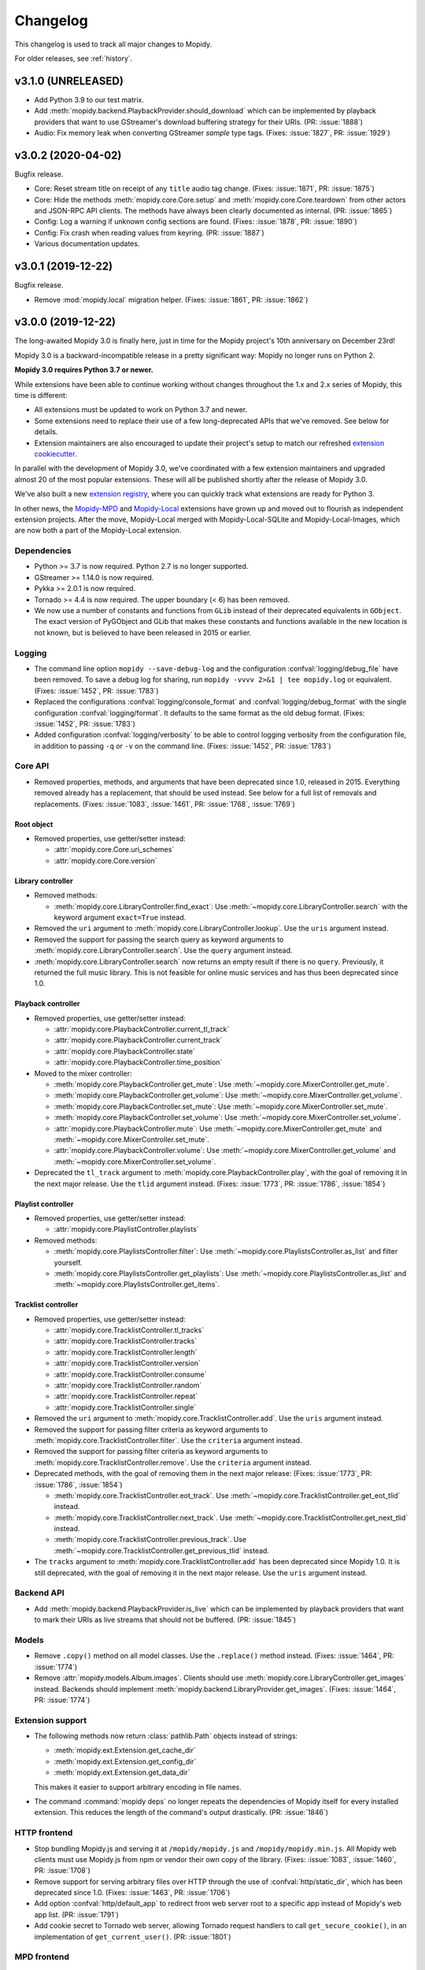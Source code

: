 .. _changelog:

*********
Changelog
*********

This changelog is used to track all major changes to Mopidy.

For older releases, see :ref:`history`.


v3.1.0 (UNRELEASED)
===================

- Add Python 3.9 to our test matrix.

- Add :meth:`mopidy.backend.PlaybackProvider.should_download` which can be
  implemented by playback providers that want to use GStreamer's download
  buffering strategy for their URIs. (PR: :issue:`1888`)

- Audio: Fix memory leak when converting GStreamer `sample` type tags. (Fixes:
  :issue:`1827`, PR: :issue:`1929`)


v3.0.2 (2020-04-02)
===================

Bugfix release.

- Core: Reset stream title on receipt of any ``title`` audio tag change.
  (Fixes: :issue:`1871`, PR: :issue:`1875`)

- Core: Hide the methods :meth:`mopidy.core.Core.setup` and
  :meth:`mopidy.core.Core.teardown` from other actors and JSON-RPC API
  clients. The methods have always been clearly documented as internal. (PR:
  :issue:`1865`)

- Config: Log a warning if unknown config sections are found. (Fixes:
  :issue:`1878`, PR: :issue:`1890`)

- Config: Fix crash when reading values from keyring. (PR: :issue:`1887`)

- Various documentation updates.


v3.0.1 (2019-12-22)
===================

Bugfix release.

- Remove :mod:`mopidy.local` migration helper. (Fixes: :issue:`1861`, PR: :issue:`1862`)


v3.0.0 (2019-12-22)
===================

The long-awaited Mopidy 3.0 is finally here, just in time for the Mopidy
project's 10th anniversary on December 23rd!

Mopidy 3.0 is a backward-incompatible release in a pretty significant way:
Mopidy no longer runs on Python 2.

**Mopidy 3.0 requires Python 3.7 or newer.**

While extensions have been able to continue working without changes
throughout the 1.x and 2.x series of Mopidy, this time is different:

- All extensions must be updated to work on Python 3.7 and newer.

- Some extensions need to replace their use of a few long-deprecated APIs
  that we've removed. See below for details.

- Extension maintainers are also encouraged to update their project's setup to
  match our refreshed `extension cookiecutter`_.

In parallel with the development of Mopidy 3.0, we've coordinated with a few
extension maintainers and upgraded almost 20 of the most popular extensions.
These will all be published shortly after the release of Mopidy 3.0.

We've also built a new `extension registry`_, where you can quickly track what
extensions are ready for Python 3.

In other news, the `Mopidy-MPD`_ and `Mopidy-Local`_ extensions have grown up
and moved out to flourish as independent extension projects.
After the move, Mopidy-Local merged with Mopidy-Local-SQLite and
Mopidy-Local-Images, which are now both a part of the Mopidy-Local extension.

.. _extension cookiecutter: https://github.com/mopidy/cookiecutter-mopidy-ext
.. _extension registry: https://mopidy.com/ext/
.. _Mopidy-MPD: https://mopidy.com/ext/mpd/
.. _Mopidy-Local: https://mopidy.com/ext/local/


Dependencies
------------

- Python >= 3.7 is now required. Python 2.7 is no longer supported.

- GStreamer >= 1.14.0 is now required.

- Pykka >= 2.0.1 is now required.

- Tornado >= 4.4 is now required. The upper boundary (< 6) has been removed.

- We now use a number of constants and functions from ``GLib`` instead of their
  deprecated equivalents in ``GObject``. The exact version of PyGObject and
  GLib that makes these constants and functions available in the new location
  is not known, but is believed to have been released in 2015 or earlier.

Logging
-------

- The command line option ``mopidy --save-debug-log`` and the
  configuration :confval:`logging/debug_file` have been removed.
  To save a debug log for sharing, run ``mopidy -vvvv 2>&1 | tee mopidy.log``
  or equivalent. (Fixes: :issue:`1452`, PR: :issue:`1783`)

- Replaced the configurations :confval:`logging/console_format`
  and :confval:`logging/debug_format` with
  the single configuration :confval:`logging/format`.
  It defaults to the same format as the old debug format.
  (Fixes: :issue:`1452`, PR: :issue:`1783`)

- Added configuration :confval:`logging/verbosity` to be able to control
  logging verbosity from the configuration file,
  in addition to passing ``-q`` or ``-v`` on the command line.
  (Fixes: :issue:`1452`, PR: :issue:`1783`)

Core API
--------

- Removed properties, methods, and arguments that have been deprecated since
  1.0, released in 2015.
  Everything removed already has a replacement, that should be used instead.
  See below for a full list of removals and replacements.
  (Fixes: :issue:`1083`, :issue:`1461`, PR: :issue:`1768`, :issue:`1769`)

Root object
^^^^^^^^^^^

- Removed properties, use getter/setter instead:

  - :attr:`mopidy.core.Core.uri_schemes`
  - :attr:`mopidy.core.Core.version`

Library controller
^^^^^^^^^^^^^^^^^^

- Removed methods:

  - :meth:`mopidy.core.LibraryController.find_exact`:
    Use :meth:`~mopidy.core.LibraryController.search`
    with the keyword argument ``exact=True`` instead.

- Removed the ``uri`` argument to
  :meth:`mopidy.core.LibraryController.lookup`.
  Use the ``uris`` argument instead.

- Removed the support for passing the search query as keyword arguments to
  :meth:`mopidy.core.LibraryController.search`.
  Use the ``query`` argument instead.

- :meth:`mopidy.core.LibraryController.search` now returns an empty result
  if there is no ``query``. Previously, it returned the full music library.
  This is not feasible for online music services and has thus been deprecated
  since 1.0.

Playback controller
^^^^^^^^^^^^^^^^^^^

- Removed properties, use getter/setter instead:

  - :attr:`mopidy.core.PlaybackController.current_tl_track`
  - :attr:`mopidy.core.PlaybackController.current_track`
  - :attr:`mopidy.core.PlaybackController.state`
  - :attr:`mopidy.core.PlaybackController.time_position`

- Moved to the mixer controller:

  - :meth:`mopidy.core.PlaybackController.get_mute`:
    Use :meth:`~mopidy.core.MixerController.get_mute`.

  - :meth:`mopidy.core.PlaybackController.get_volume`:
    Use :meth:`~mopidy.core.MixerController.get_volume`.

  - :meth:`mopidy.core.PlaybackController.set_mute`:
    Use :meth:`~mopidy.core.MixerController.set_mute`.

  - :meth:`mopidy.core.PlaybackController.set_volume`:
    Use :meth:`~mopidy.core.MixerController.set_volume`.

  - :attr:`mopidy.core.PlaybackController.mute`:
    Use :meth:`~mopidy.core.MixerController.get_mute`
    and :meth:`~mopidy.core.MixerController.set_mute`.

  - :attr:`mopidy.core.PlaybackController.volume`:
    Use :meth:`~mopidy.core.MixerController.get_volume`
    and :meth:`~mopidy.core.MixerController.set_volume`.

- Deprecated the ``tl_track`` argument to
  :meth:`mopidy.core.PlaybackController.play`, with the goal of removing it in
  the next major release. Use the ``tlid`` argument instead.
  (Fixes: :issue:`1773`, PR: :issue:`1786`, :issue:`1854`)

Playlist controller
^^^^^^^^^^^^^^^^^^^

- Removed properties, use getter/setter instead:

  - :attr:`mopidy.core.PlaylistController.playlists`

- Removed methods:

  - :meth:`mopidy.core.PlaylistsController.filter`:
    Use :meth:`~mopidy.core.PlaylistsController.as_list` and filter yourself.

  - :meth:`mopidy.core.PlaylistsController.get_playlists`:
    Use :meth:`~mopidy.core.PlaylistsController.as_list` and
    :meth:`~mopidy.core.PlaylistsController.get_items`.

Tracklist controller
^^^^^^^^^^^^^^^^^^^^

- Removed properties, use getter/setter instead:

  - :attr:`mopidy.core.TracklistController.tl_tracks`
  - :attr:`mopidy.core.TracklistController.tracks`
  - :attr:`mopidy.core.TracklistController.length`
  - :attr:`mopidy.core.TracklistController.version`
  - :attr:`mopidy.core.TracklistController.consume`
  - :attr:`mopidy.core.TracklistController.random`
  - :attr:`mopidy.core.TracklistController.repeat`
  - :attr:`mopidy.core.TracklistController.single`

- Removed the ``uri`` argument to
  :meth:`mopidy.core.TracklistController.add`.
  Use the ``uris`` argument instead.

- Removed the support for passing filter criteria as keyword arguments to
  :meth:`mopidy.core.TracklistController.filter`.
  Use the ``criteria`` argument instead.

- Removed the support for passing filter criteria as keyword arguments to
  :meth:`mopidy.core.TracklistController.remove`.
  Use the ``criteria`` argument instead.

- Deprecated methods, with the goal of removing them in the next major release:
  (Fixes: :issue:`1773`, PR: :issue:`1786`, :issue:`1854`)

  - :meth:`mopidy.core.TracklistController.eot_track`.
    Use :meth:`~mopidy.core.TracklistController.get_eot_tlid` instead.

  - :meth:`mopidy.core.TracklistController.next_track`.
    Use :meth:`~mopidy.core.TracklistController.get_next_tlid` instead.

  - :meth:`mopidy.core.TracklistController.previous_track`.
    Use :meth:`~mopidy.core.TracklistController.get_previous_tlid` instead.

- The ``tracks`` argument to :meth:`mopidy.core.TracklistController.add` has
  been deprecated since Mopidy 1.0. It is still deprecated, with the goal of
  removing it in the next major release. Use the ``uris`` argument instead.

Backend API
-----------

- Add :meth:`mopidy.backend.PlaybackProvider.is_live` which can be
  implemented by playback providers that want to mark their URIs as
  live streams that should not be buffered. (PR: :issue:`1845`)

Models
------

- Remove ``.copy()`` method on all model classes.
  Use the ``.replace()`` method instead.
  (Fixes: :issue:`1464`, PR: :issue:`1774`)

- Remove :attr:`mopidy.models.Album.images`.
  Clients should use :meth:`mopidy.core.LibraryController.get_images` instead.
  Backends should implement :meth:`mopidy.backend.LibraryProvider.get_images`.
  (Fixes: :issue:`1464`, PR: :issue:`1774`)

Extension support
-----------------

- The following methods now return :class:`pathlib.Path` objects instead
  of strings:

  - :meth:`mopidy.ext.Extension.get_cache_dir`
  - :meth:`mopidy.ext.Extension.get_config_dir`
  - :meth:`mopidy.ext.Extension.get_data_dir`

  This makes it easier to support arbitrary encoding in file names.

- The command :command:`mopidy deps` no longer repeats the dependencies of
  Mopidy itself for every installed extension. This reduces the length of the
  command's output drastically. (PR: :issue:`1846`)

HTTP frontend
-------------

- Stop bundling Mopidy.js and serving it at ``/mopidy/mopidy.js`` and
  ``/mopidy/mopidy.min.js``. All Mopidy web clients must use Mopidy.js from npm
  or vendor their own copy of the library.
  (Fixes: :issue:`1083`, :issue:`1460`, PR: :issue:`1708`)

- Remove support for serving arbitrary files over HTTP through the use of
  :confval:`http/static_dir`, which has been deprecated since 1.0. (Fixes:
  :issue:`1463`, PR: :issue:`1706`)

- Add option :confval:`http/default_app` to redirect from web server root
  to a specific app instead of Mopidy's web app list. (PR: :issue:`1791`)

- Add cookie secret to Tornado web server, allowing Tornado request handlers to
  call ``get_secure_cookie()``, in an implementation of ``get_current_user()``.
  (PR: :issue:`1801`)

MPD frontend
------------

- The Mopidy-MPD frontend is no longer bundled with Mopidy, and has been moved
  to its own `Git repo <https://github.com/mopidy/mopidy-mpd>`__ and
  `PyPI project <https://pypi.org/project/Mopidy-MPD>`__.

Local backend
-------------

- The Mopidy-Local backend is no longer bundled with Mopidy, and has been moved
  to its own `Git repo <https://github.com/mopidy/mopidy-local>`__ and
  `PyPI project <https://pypi.org/project/Mopidy-Local>`__.
  (Fixes: :issue:`1003`)

- Removed :exc:`mopidy.exceptions.FindError`, as it was only used by
  Mopidy-Local. (PR: :issue:`1857`)

Audio
-----

- Remove the method :meth:`mopidy.audio.Audio.emit_end_of_stream`, which has
  been deprecated since 1.0. (Fixes: :issue:`1465`, PR: :issue:`1705`)

- Add ``live_stream`` option to :meth:`mopidy.audio.Audio.set_uri`
  that disables buffering, which reduces latency before playback starts,
  and discards data when paused. (PR: :issue:`1845`)

Internals
---------

- Format code with Black. (PR: :issue:`1834`)

- Port test assertions from ``unittest`` methods to pytest ``assert``
  statements. (PR: :issue:`1838`)

- Switch all internal path handling to use :mod:`pathlib`. (Fixes:
  :issue:`1744`, PR: :issue:`1814`)

- Remove :mod:`mopidy.compat` and all Python 2/3 compatibility code. (PR:
  :issue:`1833`, :issue:`1835`)

- Replace ``requirements.txt`` and ``setup.py`` with declarative config in
  ``setup.cfg``. (PR: :issue:`1839`)

- Refreshed and updated all of our end user-oriented documentation.
